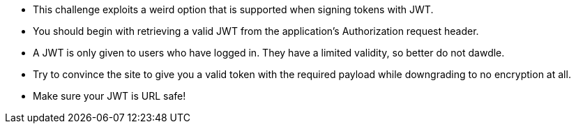 * This challenge exploits a weird option that is supported when signing tokens with JWT.
* You should begin with retrieving a valid JWT from the application’s Authorization request header.
* A JWT is only given to users who have logged in. They have a limited validity, so better do not dawdle.
* Try to convince the site to give you a valid token with the required payload while downgrading to no encryption at all.
* Make sure your JWT is URL safe!
